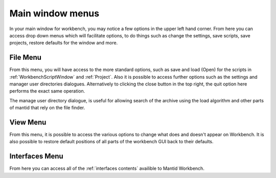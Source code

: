 .. _WorkbenchMainWindowMenu:

=================
Main window menus
=================

.. image:: ../images/Workbench/MainWindowMenu/MainWindowMenu.png

In your main window for workbench, you may notice a few options in the upper left hand corner. From here you can access
drop down menus which will facilitate options, to do things such as change the settings, save scripts, save projects,
restore defaults for the window and more.

File Menu
---------

.. image:: ../images/Workbench/MainWindowMenu/FileDropDownMenu.png

From this menu, you will have access to the more standard options, such as save and load (Open) for the scripts in
:ref:`WorkbenchScriptWindow` and :ref:`Project`. Also it is possible to access further options such as the settings
and manager user directories dialogues. Alternatively to clicking the close button in the top right, the quit option
here performs the exact same operation.

The manage user directory dialogue, is useful for allowing search of the archive using the load algorithm and other
parts of mantid that rely on the file finder.

View Menu
---------

.. image:: ../images/Workbench/MainWindowMenu/ViewDropDownMenu.png

From this menu, it is possible to access the various options to change what does and doesn't appear on Workbench. It is
also possible to restore default positions of all parts of the workbench GUI back to their defaults.

Interfaces Menu
---------------

From here you can access all of the :ref:`interfaces contents` availible to Mantid Workbench.
